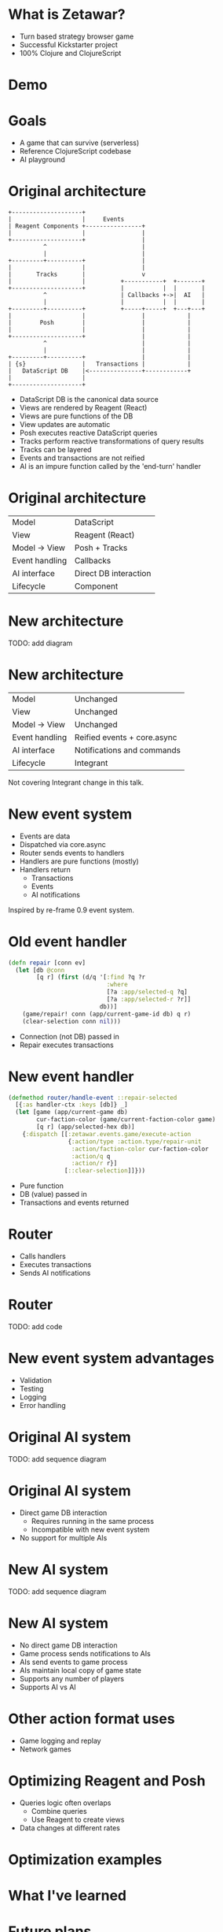 #+OPTIONS: num:nil

* What is Zetawar?

  - Turn based strategy browser game
  - Successful Kickstarter project
  - 100% Clojure and ClojureScript

* Demo

* Goals

  - A game that can survive (serverless)
  - Reference ClojureScript codebase
  - AI playground

* Original architecture

  #+BEGIN_SRC ditaa :file images/old_architecture.png
    +--------------------+
    |                    |     Events
    | Reagent Components +----------------+
    |                    |                |
    +--------------------+                |
              ^                           |
              |                           |
    +---------+----------+                |
    |                    |                |
    |       Tracks       |                v
    |                    |          +-----------+  +-------+
    +--------------------+          |           |  |       |
              ^                     | Callbacks +->|  AI   |
              |                     |           |  |       |
    +---------+----------+          +-----+-----+  +---+---+
    |                    |                |            |
    |        Posh        |                |            |
    |                    |                |            |
    +--------------------+                |            |
              ^                           |            |
              |                           |            |
    +---------+----------+                |            |
    | {s}                |   Transactions |            |
    |   DataScript DB    |<---------------+------------+
    |                    |
    +--------------------+
  #+END_SRC

  #+RESULTS:
  [[file:images/old_architecture.png]]


  #+BEGIN_NOTES
  - DataScript DB is the canonical data source
  - Views are rendered by Reagent (React)
  - Views are pure functions of the DB
  - View updates are automatic
  - Posh executes reactive DataScript queries
  - Tracks perform reactive transformations of query results
  - Tracks can be layered
  - Events and transactions are not reified
  - AI is an impure function called by the 'end-turn' handler
  #+END_NOTES

* Original architecture
  
  | Model          | DataScript            |
  | View           | Reagent (React)       |
  | Model → View   | Posh + Tracks         |
  | Event handling | Callbacks             |
  | AI interface   | Direct DB interaction |
  | Lifecycle      | Component             |

* New architecture

  TODO: add diagram

* New architecture

  | Model          | Unchanged                   |
  | View           | Unchanged                   |
  | Model → View   | Unchanged                   |
  | Event handling | Reified events + core.async |
  | AI interface   | Notifications and commands  |
  | Lifecycle      | Integrant                   |

  #+BEGIN_NOTES
  Not covering Integrant change in this talk.
  #+END_NOTES

* New event system
  
  - Events are data
  - Dispatched via core.async
  - Router sends events to handlers
  - Handlers are pure functions (mostly)
  - Handlers return
    - Transactions
    - Events
    - AI notifications

  #+BEGIN_NOTES
  Inspired by re-frame 0.9 event system.
  #+END_NOTES

* Old event handler

  #+BEGIN_SRC clojure
    (defn repair [conn ev]
      (let [db @conn
            [q r] (first (d/q '[:find ?q ?r
                                :where
                                [?a :app/selected-q ?q]
                                [?a :app/selected-r ?r]]
                              db))]
        (game/repair! conn (app/current-game-id db) q r)
        (clear-selection conn nil)))
  #+END_SRC

  #+BEGIN_NOTES
  - Connection (not DB) passed in
  - Repair executes transactions
  #+END_NOTES

* New event handler

  #+BEGIN_SRC clojure
    (defmethod router/handle-event ::repair-selected
      [{:as handler-ctx :keys [db]} _]
      (let [game (app/current-game db)
            cur-faction-color (game/current-faction-color game)
            [q r] (app/selected-hex db)]
        {:dispatch [[:zetawar.events.game/execute-action
                     {:action/type :action.type/repair-unit
                      :action/faction-color cur-faction-color
                      :action/q q
                      :action/r r}]
                    [::clear-selection]]}))
  #+END_SRC

  #+BEGIN_NOTES
  - Pure function
  - DB (value) passed in
  - Transactions and events returned
  #+END_NOTES

* Router

  - Calls handlers
  - Executes transactions
  - Sends AI notifications

* Router
  
  TODO: add code

* New event system advantages 
  
  - Validation
  - Testing
  - Logging
  - Error handling

* Original AI system

  TODO: add sequence diagram

* Original AI system
  
  - Direct game DB interaction
    - Requires running in the same process
    - Incompatible with new event system
  - No support for multiple AIs

* New AI system

  TODO: add sequence diagram

* New AI system

  - No direct game DB interaction
  - Game process sends notifications to AIs
  - AIs send events to game process
  - AIs maintain local copy of game state
  - Supports any number of players
  - Supports AI vs AI

* Other action format uses

  - Game logging and replay
  - Network games

* Optimizing Reagent and Posh

  - Queries logic often overlaps
    - Combine queries
    - Use Reagent to create views
  - Data changes at different rates

* Optimization examples

* What I've learned

* Future plans

* Making an AI
